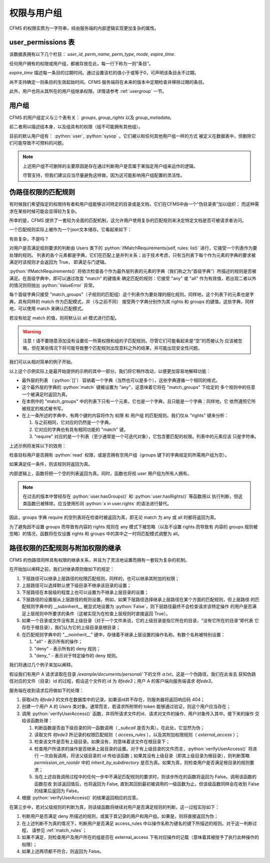 权限与用户组
===================================

.. autosummary::
   :toctree: generated

.. role:: python(code)
   :language: python


CFMS 的权限实质为一字符串，经由服务端的内部逻辑实现更加复杂的属性。

.. versionchanged:: 1.0.0_202403+
   现在权限与用户组一并于 `user_permissions` 数据表中存贮。


user_permissions 表
-----------------

该数据表拥有以下几个栏目： `user_id`, `perm_name`, `perm_type`, `mode`, `expire_time`.

任何用户拥有的权限或用户组，都被存放在此，每一行下称为一则“条目”。

`expire_time` 描述每一条目的过期时间。通过设置该栏的值小于或等于0，可声明该条目永不过期。

尚不支持确定一则条目的生效起始时间。CFMS 服务端将在未来的版本中定期检查并移除过期的条目。

此外，用户也将从其所在的用户组继承权限。详情请参考 :ref:`usergroup` 一节。 

.. versionadded:: 1.0.0


.. _usergroup:

用户组
----------------------
CFMS 的用户组定义与三个表有关： `groups`, `group_rights` 以及 `group_metadata`。

前二者用以描述组本身，以及组具有的权限（组不可能拥有其他组）。

目前的默认用户组有： :python:`user`, :python:`sysop` 。它们被以和任何其他用户组一样的方式
被定义在数据表中，但删除它们可能导致不可预料的问题。

.. note::

    上述用户组不可删除的主要原因是存在通过判断用户是否属于某指定用户组来运作的逻辑。

    尽管支持，但我们建议应当尽量避免这样做，因为这可能影响用户组配置的灵活性。

.. _match_rules:

伪路径权限的匹配规则
----------------------

有时候我们希望指定的权限持有者和用户组能够访问特定的目录或是文档，它们在CFMS中由一个“伪目录表”加以组织；
而这种需求在某些时候可能会显得较为复杂。

所幸的是，CFMS 提供了一套较为全面的匹配机制，这允许用户使用复杂的匹配规则来决定特定文档是否可被请求者访问。

一个匹配规则实际上被作为一个json文本储存。它看起来如下：

.. code-block:: python
   :linenos:

   [ # 列表，并列满足 与 条件
        {
            "match": "any",
            "match_groups": [ # 下级匹配组，满足 any 条件 => True
                {
                    "match": "any",
                    "rights": {
                        "match": "any",
                        "require": ["read"]
                    },
                    "groups": {
                        "match": "any",
                        "require": ["user"]
                    }
                }
            ]
        }, 
        {
            "match": "all",
            "match_groups": [
                {
                    "match": "any",
                    "rights": {
                        "match": "any",
                        "require": []
                    },
                    "groups": {
                        "match": "any",
                        "require": []
                    }
                }
            ]
        }, 
    ]

有些复杂，不是吗？

对用户是否满足规则要求的判断由 Users 类下的 :python:`ifMatchRequirements(self, rules: list)` 进行，它接受一个列表作为要处理的规则。
列表的各个元素都是字典，它们在匹配上是并列关系；出于技术考虑，只有当列表下每个作为元素的字典的要求被满足时该规则才会返回为 True，
即满足与门逻辑。

:python:`ifMatchRequirements()` 将依次检查各个作为最外层列表的元素的字典（我们称之为“首级字典”）所描述的规则是否被满足。在首级字典中，即可以通过改变 "match" 的键值来
确定匹配的规则：它接受 "any" 或 "all" 作为有效值，若出现二者以外的情况则将抛出 :python:`ValueError` 异常。

每个首级字典只接受 "match_groups"（子规则的匹配组）这个列表作为要处理的细化规则。同样地，这个列表下的元素也是字典，具有同样的 match 作为匹配模式，并（与之前不同）
接受两个字典分别作为其 rights 和 groups 的键值。这些字典，同样地，可以使用 match 来确认匹配模式。

若没有给定 match 的值，则将默认以 all 模式进行匹配。

.. warning::
    注意！请不要随意添加没有设置任一所需权限和组的子匹配规则。尽管它们可能看起来是“空”的而被认为
    应该被忽略，但在某些情况下将可能导致整个匹配规则出现意料之外的结果，并可能出现安全性问题。

.. versionchanged:: 1.0.0.20230625_alpha
   现在 :python:`ifMatchRequirements()` 仅接受 rules 作为参数。

.. versionchanged:: 1.0.0.20230628_alpha
   现在 :python:`ifMatchRequirements()` 存在一别名为 :python:`ifMatchRules()`。

我们可以从相对简单的例子开始。

.. code-block:: python
   :linenos:

   [ # 列表，并列满足 与 条件
        {
            "match": "any",
            "match_groups": [ # 下级匹配组，满足 any 条件 => True
                {
                    "match": "any",
                    "rights": {
                        "match": "any",
                        "require": ["read"]
                    },
                    "groups": {
                        "match": "any",
                        "require": []
                    }
                }
            ]
        }
    ]

以上这个示例实际上是最开始提供的示例的其中一部分。我们将它稍作改动，以便更加容易地解释功能：

- 最外层的列表 （:python:`[]`） 容纳着一个字典（当然也可以是多个），这些字典遵循一个相同的格式。
- 这个最外层的字典的 :python:`match` 键被设置为 "any"，这意味着它将在 "match_groups" 下给定的
  多个规则中的任意一个被满足时返回为真。
- 在本例中的 "match_groups" 中的列表下只有一个元素，它也是一个字典，且只能是一个字典：同样地，它
  依然遵照它所被规定的格式被书写。
- 在上一条所述的字典中，有两个键的内容将作为 权限 和 用户组 的匹配规则。我们仅从 "rights" 键来分析：

  1. 与之前相同，它对应的仍然是一个字典。
  2. 它对应的字典也有具有相同功能的 "match" 键。
  3. "require" 对应的是一个列表（至少通常是一个可迭代对象），它包含要匹配的权限。列表中的元素应该
     只是字符串。

上述示例将发挥以下的效用：

检查目标用户是否拥有 :python:`read` 权限，或是否拥有空用户组（groups 键下的字典规定的所需用户组为空）。

如果满足任一条件，则该规则将返回为真。

内部逻辑上，函数将把一个空的列表返回为真。同时，函数也将视 user 用户组为所有人拥有。

.. note::

    在过去的版本中曾经存在 :python:`user.hasGroups()` 和 :python:`user.hasRights()` 等函数用以
    执行判断，但这类函数已被移除。应当使用形同 :python:`x in user.rights` 的语法进行替代。

因此，groups 字典 require 的空列表将在检查时被返回为真，即无论 match 为 any 或 all 时都将返回为真。

为了避免因不设置 groups 而导致有内容的 rights 规则在 any 模式下被忽略（以及不设置 rights 而导致有
内容的 groups 规则被忽略）的情况，函数将在仅设置 rights 和 groups 中的其中之一时将匹配模式调整为 all。

路径权限的匹配规则与附加权限的继承
---------------------------------------------

CFMS 的伪路径同样具有权限的继承关系，并且为了灵活地设置而拥有一套较为复杂的机制。

在开始加以阐释之前，我们对继承原则做如下的规定：

1. 下层路径可以继承上层路径的权限匹配规则，同样的，也可以继承其附加的权限；
2. 上层路径可以选择默认使下级目录不继承该目录的设置；
3. 下层路径在本层级的程度上也可以设置为不继承上层目录的设置；
4. 下层路径的设置服从上层路径的规则设置。例如，如果下层路径选择继承上层路径在某个方面的匹配规则，但上层路径
   的匹配规则字典中的 __subinherit__ 被显式地设置为 :python:`False`，则下层路径最终不会检查请求该特定操作
   的用户是否满足上层规则中所要求的条件（这被实现为在检查上层规则时直接返回 True）。
5. 如果一个目录或文件没有其上级目录（对于一个文件来说，它的上级目录是指它所在的目录，“没有它所在的目录”即代表
   它存在于根目录），我们认为它的上级目录是根目录；
6. 在匹配规则字典中的 "__noinherit__" 键中，存储着不继承上层设置的操作名称。有数个名称被特别设置：
   
   1. "all" - 表示所有的操作；
   2. "deny" - 表示所有的 deny 规则；
   3. "deny\_" - 表示对于特定操作的 deny 规则。

我们将通过几个例子来加以阐释。

假设我们有用户 A 请求读取在目录 `/example/documents/personal/` 下的文件 `a.txt`。这是一个伪路径，我们在此省去
获知伪路径对应的文件（目录）id 的过程，假设这个文件的 id 为 `8fede3`；用户 A 的客户端向服务端请求 `8fede3`。

服务端在收到请求后将做如下的处理：

1. 获取id为 `8fede3` 的文件在数据库中的记录。如果该id并不存在，则服务器将返回响应码 404；
2. 创建一个用户 A 的 `Users` 类对象。通常而言，若请求所附带的 token 能够通过验证，则这个用户应当存在；
3. 调用 :python:`verifyUserAccess()` 函数，并将所请求文件的id、请求对文件的操作、用户对象传入其中。接下来的操作
   交给该函数处理：
   
   1. 判断函数是否由下级目录的同一函数调用（ `_subcall` 是否为真）。在此处，它显然为伪；
   2. 读取文件 `8fede3` 所记录的权限匹配规则（ `access_rules` ），以及其附加权限规则（ `external_access` ）；
   3. 检查该文件是否有上级目录。如果没有，则意味着该文件在根目录下；
   4. 检查用户所请求的操作是否继承上层目录的设置。对于有上级目录的文件而言，:python:`verifyUserAccess()` 将进行
      一次自我调用，将该父级目录的 id 传给该函数；如果其没有上级目录（即其上级目录为根目录），则判断策略 
      `permission_on_rootdir` 中的 `inherit_by_subdirectory` 是否为真。如果为真，则检查用户是否满足根目录的规则要求；
   5. 当在上述自我调用过程中的任何一步中不满足匹配规则的要求时，则该步所在的函数将返回为 False。调用该函数的函数在收
      到该返回值后，也将返回为 False, 直到其回到最初被调用的一级函数为止。但该级函数同样会在收到 False 的结果后返回为
      False。

4. 根据 :python:`verifyUserAccess()` 的结果返回相应的应答。

在第三步中，若对父级规则的判断为真，则该级函数将继续对用户是否满足规则的判断。这一过程实际如下：

1. 判断用户是否满足 deny 所描述的规则，或属于其记录的用户和用户组。如果是，则将直接返回为伪；
2. 在上述判断不为真的情况下，判断用户是否满足 access_rules 中以操作名称为键名的键下所描述的规则。对于这一判断过程，
   请参见 :ref:`match_rules`；
3. 如果不满足，则检查用户及用户所在的组是否在 external_access 下有对应操作的记载（意味着其被授予了执行此种操作的权限）；
4. 如果上述两项都不符合，则返回为 False。


